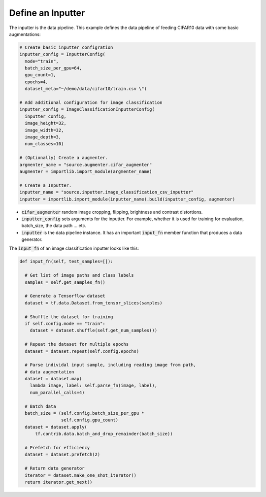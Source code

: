 **Define an Inputter**
---------------------------------------------------

The inputter is the data pipeline. This example defines the data pipeline of feeding CIFAR10 data with some basic augmentations: 

.. code-block:: python

  # Create basic inputter configration
  inputter_config = InputterConfig(
    mode="train",
    batch_size_per_gpu=64,
    gpu_count=1,    
    epochs=4,
    dataset_meta="~/demo/data/cifar10/train.csv \")

  # Add additional configuration for image classification
  inputter_config = ImageClassificationInputterConfig(
    inputter_config,
    image_height=32,
    image_width=32,
    image_depth=3,
    num_classes=10)

  # (Optionally) Create a augmenter.
  argmenter_name = "source.augmenter.cifar_augmenter"
  augmenter = importlib.import_module(argmenter_name)

  # Create a Inputter.
  inputter_name = "source.inputter.image_classification_csv_inputter"
  inputter = importlib.import_module(inputter_name).build(inputter_config, augmenter)

* :code:`cifar_augmenter` random image cropping, flipping, brightness and contrast distortions. 
* :code:`inputter_config` sets arguments for the inputter. For example, whether it is used for training for evaluation, batch_size, the data path ... etc.
* :code:`inputter` is the data pipeline instance. It has an important :code:`input_fn` member function that produces a data generator.

The :code:`input_fn` of an image classification inputter looks like this:

.. code-block:: python

  def input_fn(self, test_samples=[]):

    # Get list of image paths and class labels
    samples = self.get_samples_fn()

    # Generate a Tensorflow dataset
    dataset = tf.data.Dataset.from_tensor_slices(samples)
    
    # Shuffle the dataset for training
    if self.config.mode == "train":
      dataset = dataset.shuffle(self.get_num_samples())

    # Repeat the dataset for multiple epochs
    dataset = dataset.repeat(self.config.epochs)

    # Parse individal input sample, including reading image from path,
    # data augmentation
    dataset = dataset.map(
      lambda image, label: self.parse_fn(image, label),
      num_parallel_calls=4)

    # Batch data
    batch_size = (self.config.batch_size_per_gpu *
                  self.config.gpu_count)    
    dataset = dataset.apply(
        tf.contrib.data.batch_and_drop_remainder(batch_size))

    # Prefetch for efficiency
    dataset = dataset.prefetch(2)

    # Return data generator
    iterator = dataset.make_one_shot_iterator()
    return iterator.get_next()